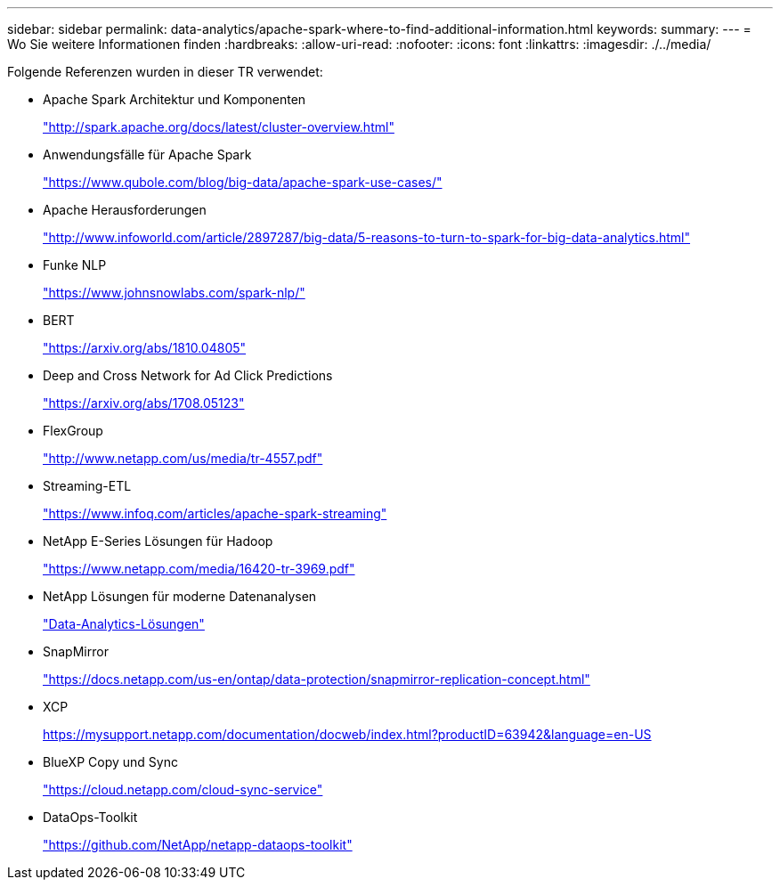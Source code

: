 ---
sidebar: sidebar 
permalink: data-analytics/apache-spark-where-to-find-additional-information.html 
keywords:  
summary:  
---
= Wo Sie weitere Informationen finden
:hardbreaks:
:allow-uri-read: 
:nofooter: 
:icons: font
:linkattrs: 
:imagesdir: ./../media/


[role="lead"]
Folgende Referenzen wurden in dieser TR verwendet:

* Apache Spark Architektur und Komponenten
+
http://spark.apache.org/docs/latest/cluster-overview.html["http://spark.apache.org/docs/latest/cluster-overview.html"^]

* Anwendungsfälle für Apache Spark
+
https://www.qubole.com/blog/big-data/apache-spark-use-cases/["https://www.qubole.com/blog/big-data/apache-spark-use-cases/"^]

* Apache Herausforderungen
+
http://www.infoworld.com/article/2897287/big-data/5-reasons-to-turn-to-spark-for-big-data-analytics.html["http://www.infoworld.com/article/2897287/big-data/5-reasons-to-turn-to-spark-for-big-data-analytics.html"^]

* Funke NLP
+
https://www.johnsnowlabs.com/spark-nlp/["https://www.johnsnowlabs.com/spark-nlp/"^]

* BERT
+
https://arxiv.org/abs/1810.04805["https://arxiv.org/abs/1810.04805"^]

* Deep and Cross Network for Ad Click Predictions
+
https://arxiv.org/abs/1708.05123["https://arxiv.org/abs/1708.05123"^]

* FlexGroup
+
http://www.netapp.com/us/media/tr-4557.pdf["http://www.netapp.com/us/media/tr-4557.pdf"^]

* Streaming-ETL
+
https://www.infoq.com/articles/apache-spark-streaming["https://www.infoq.com/articles/apache-spark-streaming"^]

* NetApp E-Series Lösungen für Hadoop
+
https://www.netapp.com/media/16420-tr-3969.pdf["https://www.netapp.com/media/16420-tr-3969.pdf"^]



* NetApp Lösungen für moderne Datenanalysen
+
link:index.html["Data-Analytics-Lösungen"]

* SnapMirror
+
https://docs.netapp.com/us-en/ontap/data-protection/snapmirror-replication-concept.html["https://docs.netapp.com/us-en/ontap/data-protection/snapmirror-replication-concept.html"^]

* XCP
+
https://mysupport.netapp.com/documentation/docweb/index.html?productID=63942&language=en-US["https://mysupport.netapp.com/documentation/docweb/index.html?productID=63942&language=en-US"^]

* BlueXP Copy und Sync
+
https://cloud.netapp.com/cloud-sync-service["https://cloud.netapp.com/cloud-sync-service"^]

* DataOps-Toolkit
+
https://github.com/NetApp/netapp-dataops-toolkit["https://github.com/NetApp/netapp-dataops-toolkit"^]


